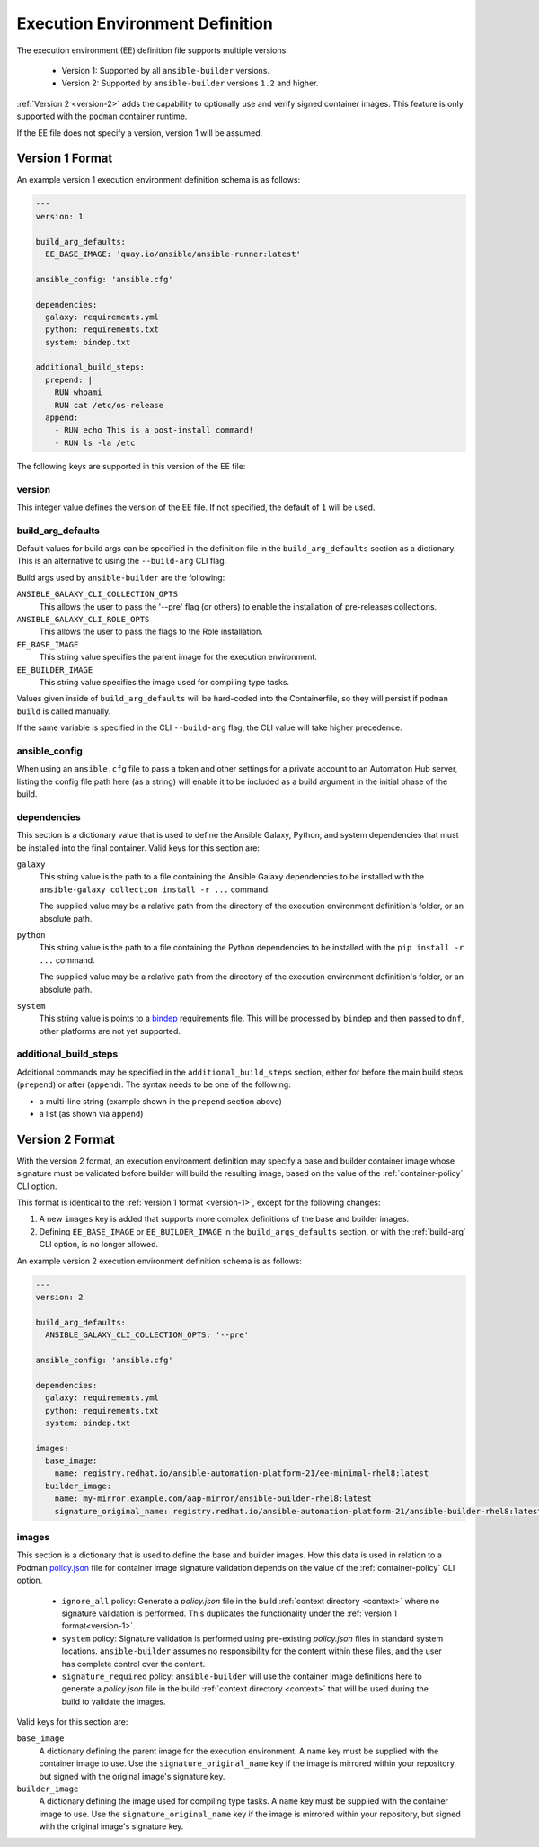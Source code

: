 Execution Environment Definition
================================

The execution environment (EE) definition file supports multiple versions.

  * Version 1: Supported by all ``ansible-builder`` versions.
  * Version 2: Supported by ``ansible-builder`` versions ``1.2`` and higher.

:ref:`Version 2 <version-2>` adds the capability to optionally use and verify
signed container images. This feature is only supported with the ``podman``
container runtime.

If the EE file does not specify a version, version 1 will be assumed.

.. _version-1:

Version 1 Format
----------------

An example version 1 execution environment definition schema is as follows:

.. code:: yaml

    ---
    version: 1

    build_arg_defaults:
      EE_BASE_IMAGE: 'quay.io/ansible/ansible-runner:latest'

    ansible_config: 'ansible.cfg'

    dependencies:
      galaxy: requirements.yml
      python: requirements.txt
      system: bindep.txt

    additional_build_steps:
      prepend: |
        RUN whoami
        RUN cat /etc/os-release
      append:
        - RUN echo This is a post-install command!
        - RUN ls -la /etc


The following keys are supported in this version of the EE file:

version
^^^^^^^

This integer value defines the version of the EE file. If not specified, the
default of ``1`` will be used.

build_arg_defaults
^^^^^^^^^^^^^^^^^^

Default values for build args can be specified in the definition file in
the ``build_arg_defaults`` section as a dictionary. This is an alternative
to using the ``--build-arg`` CLI flag.

Build args used by ``ansible-builder`` are the following:

``ANSIBLE_GALAXY_CLI_COLLECTION_OPTS``
  This allows the user to pass the '--pre' flag (or others) to enable the installation of pre-releases collections.

``ANSIBLE_GALAXY_CLI_ROLE_OPTS``
  This allows the user to pass the flags to the Role installation.

``EE_BASE_IMAGE``
  This string value specifies the parent image for the execution environment.

``EE_BUILDER_IMAGE``
  This string value specifies the image used for compiling type tasks.

Values given inside of ``build_arg_defaults`` will be hard-coded into the
Containerfile, so they will persist if ``podman build`` is called manually.

If the same variable is specified in the CLI ``--build-arg`` flag,
the CLI value will take higher precedence.

ansible_config
^^^^^^^^^^^^^^

When using an ``ansible.cfg`` file to pass a token and other settings for a
private account to an Automation Hub server, listing the config file path here
(as a string) will enable it to be included as a build argument in the initial
phase of the build.

dependencies
^^^^^^^^^^^^

This section is a dictionary value that is used to define the Ansible Galaxy,
Python, and system dependencies that must be installed into the final container.
Valid keys for this section are:

``galaxy``
  This string value is the path to a file containing the Ansible Galaxy
  dependencies to be installed with the ``ansible-galaxy collection install -r ...``
  command.

  The supplied value may be a relative path from the directory of the execution
  environment definition's folder, or an absolute path.

``python``
  This string value is the path to a file containing the Python dependencies
  to be installed with the ``pip install -r ...`` command.

  The supplied value may be a relative path from the directory of the execution
  environment definition's folder, or an absolute path.

``system``
  This string value is points to a
  `bindep <https://docs.openstack.org/infra/bindep/readme.html>`__
  requirements file. This will be processed by ``bindep`` and then passed
  to ``dnf``, other platforms are not yet supported.

additional_build_steps
^^^^^^^^^^^^^^^^^^^^^^

Additional commands may be specified in the ``additional_build_steps``
section, either for before the main build steps (``prepend``) or after
(``append``). The syntax needs to be one of the following:

- a multi-line string (example shown in the ``prepend`` section above)
- a list (as shown via ``append``)

.. _version-2:

Version 2 Format
----------------

With the version 2 format, an execution environment definition may specify
a base and builder container image whose signature must be validated before
builder will build the resulting image, based on the value of the
:ref:`container-policy` CLI option.

This format is identical to the :ref:`version 1 format <version-1>`, except for
the following changes:

1. A new ``images`` key is added that supports more complex definitions of the
   base and builder images.
2. Defining ``EE_BASE_IMAGE`` or ``EE_BUILDER_IMAGE`` in the ``build_args_defaults``
   section, or with the :ref:`build-arg` CLI option, is no longer allowed.

An example version 2 execution environment definition schema is as follows:

.. code:: yaml

    ---
    version: 2

    build_arg_defaults:
      ANSIBLE_GALAXY_CLI_COLLECTION_OPTS: '--pre'

    ansible_config: 'ansible.cfg'

    dependencies:
      galaxy: requirements.yml
      python: requirements.txt
      system: bindep.txt

    images:
      base_image:
        name: registry.redhat.io/ansible-automation-platform-21/ee-minimal-rhel8:latest
      builder_image:
        name: my-mirror.example.com/aap-mirror/ansible-builder-rhel8:latest
        signature_original_name: registry.redhat.io/ansible-automation-platform-21/ansible-builder-rhel8:latest

images
^^^^^^

This section is a dictionary that is used to define the base and builder images.
How this data is used in relation to a Podman
`policy.json <https://github.com/containers/image/blob/main/docs/containers-policy.json.5.md>`_
file for container image signature validation depends on the value of the
:ref:`container-policy` CLI option.

  * ``ignore_all`` policy: Generate a `policy.json` file in the build
    :ref:`context directory <context>` where no signature validation is
    performed. This duplicates the functionality under the
    :ref:`version 1 format<version-1>`.

  * ``system`` policy: Signature validation is performed using pre-existing
    `policy.json` files in standard system locations. ``ansible-builder`` assumes
    no responsibility for the content within these files, and the user has complete
    control over the content.

  * ``signature_required`` policy: ``ansible-builder`` will use the container
    image definitions here to generate a `policy.json` file in the build
    :ref:`context directory <context>` that will be used during the build to
    validate the images.

Valid keys for this section are:

``base_image``
  A dictionary defining the parent image for the execution environment. A ``name``
  key must be supplied with the container image to use. Use the ``signature_original_name``
  key if the image is mirrored within your repository, but signed with the original
  image's signature key.

``builder_image``
  A dictionary defining the image used for compiling type tasks.  A ``name``
  key must be supplied with the container image to use. Use the ``signature_original_name``
  key if the image is mirrored within your repository, but signed with the original
  image's signature key.
